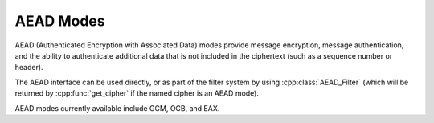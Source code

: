 AEAD Modes
========================================

AEAD (Authenticated Encryption with Associated Data) modes provide
message encryption, message authentication, and the ability to
authenticate additional data that is not included in the ciphertext
(such as a sequence number or header).

The AEAD interface can be used directly, or as part of the filter
system by using :cpp:class:`AEAD_Filter` (which will be returned by
:cpp:func:`get_cipher` if the named cipher is an AEAD mode).

AEAD modes currently available include GCM, OCB, and EAX.

.. cpp:class:: AEAD_Mode

  .. cpp:function:: void set_key(const SymmetricKey& key)

       Set the key

  .. cpp:function:: Key_Length_Specification key_spec() const

       Return the key length specification

  .. cpp:function:: void set_associated_data(const byte ad[], size_t ad_len)

       Set any associated data for this message. For maximum
       portability between different modes, this must be called after
       :cpp:func:`set_key` and before :cpp:func:`start`.

       If the associated data does not change, it is not necessary to
       call this function more than once, even across multiple calls
       to :cpp:func:`start` and :cpp:func:`finish`.

  .. cpp:function:: secure_vector<byte> start(const byte nonce[], size_t nonce_len)

       Start processing a message, using *nonce* as the unique
       per-message value.

       Returns any initial data that should be emitted (such as a header).

  .. cpp:function:: void update(secure_vector<byte>& buffer)

       Continue processing a message. The *buffer* is an in/out
       parameter and may be resized. In particular, some modes require
       that all input be consumed before any output is produced; with
       these modes, *buffer* will be returned resized to 0.

  .. cpp:function:: void finish(secure_vector<byte>& buffer)

       Complete processing a message with a final input of *buffer*,
       which is treated the same as with :cpp:func:`update`. The
       *buffer* is an in/out parameter. On input it contains any final
       part of the message that needs to be processed. On output it
       contains any final output.

       Note that if you have the entire message in hand, calling
       finish with the entire message (without ever calling update) is
       both efficient and convenient.

  .. cpp:function:: size_t update_granularity() const

       The AEAD interface requires :cpp:func:`update` be called
       with at least this many bytes.

  .. cpp:function:: size_t final_minimum_size() const

       The AEAD interface requires :cpp:func:`finish` be called
       with at least this many bytes.

  .. cpp:function:: bool valid_nonce_length(size_t nonce_len) const

       Returns true if *nonce_len* is a valid nonce length for this
       scheme. For EAX and GCM, any length nonces are allowed. OCB
       allows any value between 8 and 15 bytes.
